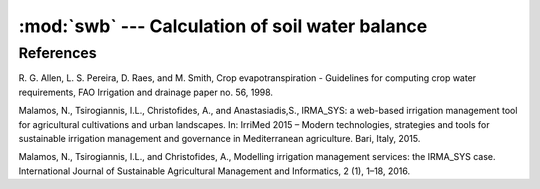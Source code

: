 .. _swb:

:mod:`swb` --- Calculation of soil water balance
==========================================================

.. module:: swb
   :synopsis: Calculation of soil water balance
.. moduleauthor:: Stavros Anastasiadis <anastasiadis.st00@gmail.com>
.. sectionauthor:: Antonis Christofides <anthony@itia.ntua.gr>

.. |D_r1| replace:: D\ :sub:`r,1`
.. |D_ri| replace:: D\ :sub:`r,i`
.. |D_ri-1| replace:: D\ :sub:`r,i-1`
.. |P_i| replace:: P\ :sub:`i`
.. |RO_i| replace:: RO\ :sub:`i`
.. |IR_ni| replace:: IR\ :sub:`n,i`
.. |CR_i| replace:: CR\ :sub:`i`
.. |ET_ci| replace:: ET\ :sub:`c,i`
.. |DP_i| replace:: DP\ :sub:`i`
.. |K_s| replace:: K\ :sub:`s`

.. class:: SoilWaterBalance(fc, wp, rd, kc, peff, irrigation_efficiency, precipitation, evapotranspiration, a=0, b=0, , rd_factor=1000, draintime=None)

   Calculates soil water balance. The init parameters provide values
   for some of the attributes (see below).
   (:ref:`Malamos et al. (2015) <malamos1>`, :ref:`Malamos et al. (2016) <malamos2>`)

   .. attribute:: evapotranspiration

      A :class:`~timeseries.Timeseries` object with a daily
      evapotranspiration series; provided at class initialization
      time.

   .. attribute:: fc

      The field capacity, provided at class initialization time.

   .. attribute:: irrigation_efficiency

      Irrigation method efficiency factor, provided at class initialization.

   .. attribute:: kc

      The crop coefficient, provided at class initialization time.

   .. attribute:: peff

      The crop depletion fraction, i.e. RAW/TAW, provided at class
      initialization time.

   .. attribute:: precipitation

      A :class:`~timeseries.Timeseries` object with a daily
      precipitation series; provided at class initialization time.

   .. attribute:: raw

      The readily available water:

         raw = :attr:`p` * :attr:`taw`

   .. attribute:: rd

      The crop root depth, provided at class initialization time. It
      can be in any unit of length.  If it is in a different unit than
      water depth variables (such as evapotranspiration,
      precipitation, irrigation and depletion) :attr:`rd_factor` is
      used to convert it.

   .. attribute:: rd_factor

      If the root depth is in a different unit than
      the water depth variables (such as evapotranspiration,
      precipitation, irrigation and depletion) :attr:`rd_factor` is
      used to convert it.  If the root depth is in metres and the
      water depth variables are in mm, specify
      ``rd_factor=1000``. Provided at class initialization time.

   .. attribute:: a

      The :attr:`a` is coefficient of draintime function with default zero.

   .. attribute:: b

      The :attr:`b` is coefficient of draintime function with default zero.

   .. attribute:: draintime

      The draintime is the time required for the soil to remove excess water up
      to field capacity :attr:`Fc` in mm.

      If not provided, draintime use calculation formula based on attr:`a`,
      :attr:`b` and :attr:`rd` (m):

         draitime = (:attr:`a` * (:attr:`rd` * 100) ** :attr:`b`

      Returns draintime in days.

   .. attribute:: taw

      The total available water:

         taw = (:attr:`fc` - :attr:`wp`) * :attr:`rd` * :attr:`rd_factor`

   .. attribute:: wp

      The wilting point, provided at class initialization time.

   .. attribute:: wbm_report

      A list with the intermediate calculations made by
      :meth:`root_zone_depletion`. Before the first time the method is
      called, it is an empty list.

   .. method:: water_balance(theta_init, theta_init, irr_event_days, start_date, end_date, FC_IRT=1, Dr_historical=None, as_report=False)

      This method calculates irrigation water needs.

      The method returns irrigation water needs for *end_date* in
      millimeters (mm).

      :attr:`irr_event_days` is an empty list in no irrigation days or a list of
      tuples in the form [ (datatime, water_amount)]

      If :attr:`Dr_historical` is defined then its used in model initial values.

      If :attr:`as_report` is set as True, the method return model run as list
      of dictionary for each day.


References
----------

.. _fao56:

R. G. Allen, L. S. Pereira, D. Raes, and M. Smith, Crop evapotranspiration -
Guidelines for computing crop water requirements, FAO Irrigation and drainage
paper no. 56, 1998.

.. _malamos1:

Malamos, N., Tsirogiannis, I.L., Christofides, A., and Anastasiadis,S.,
IRMA_SYS: a web-based irrigation management tool for agricultural cultivations
and urban landscapes.
In: IrriMed 2015 – Modern technologies, strategies and tools for sustainable
irrigation management and governance in Mediterranean agriculture. Bari, Italy, 2015.

.. _malamos2:

Malamos, N., Tsirogiannis, I.L., and Christofides, A.,
Modelling irrigation management services: the IRMA_SYS case.
International Journal of Sustainable Agricultural Management and Informatics,
2 (1), 1–18, 2016.
